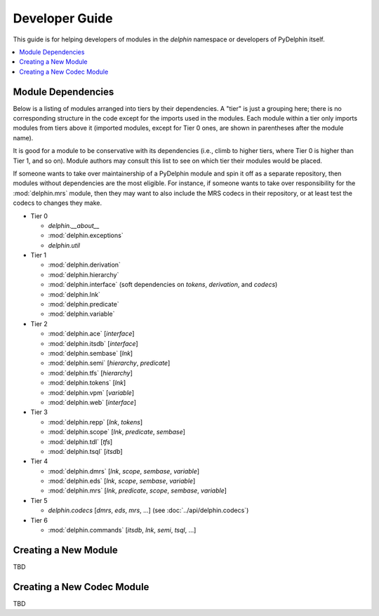 
Developer Guide
===============

This guide is for helping developers of modules in the `delphin`
namespace or developers of PyDelphin itself.

.. contents::
   :local:

Module Dependencies
-------------------

Below is a listing of modules arranged into tiers by their
dependencies. A "tier" is just a grouping here; there is no
corresponding structure in the code except for the imports used in the
modules. Each module within a tier only imports modules from tiers
above it (imported modules, except for Tier 0 ones, are shown in
parentheses after the module name).

It is good for a module to be conservative with its dependencies
(i.e., climb to higher tiers, where Tier 0 is higher than Tier 1, and
so on). Module authors may consult this list to see on which tier
their modules would be placed.

If someone wants to take over maintainership of a PyDelphin module and
spin it off as a separate repository, then modules without
dependencies are the most eligible. For instance, if someone wants to
take over responsibility for the :mod:`delphin.mrs` module, then they
may want to also include the MRS codecs in their repository, or at
least test the codecs to changes they make.

* Tier 0

  - `delphin.__about__`
  - :mod:`delphin.exceptions`
  - `delphin.util`

* Tier 1

  - :mod:`delphin.derivation`
  - :mod:`delphin.hierarchy`
  - :mod:`delphin.interface` (soft dependencies on `tokens`,
    `derivation`, and `codecs`)
  - :mod:`delphin.lnk`
  - :mod:`delphin.predicate`
  - :mod:`delphin.variable`

* Tier 2

  - :mod:`delphin.ace` [`interface`]
  - :mod:`delphin.itsdb` [`interface`]
  - :mod:`delphin.sembase` [`lnk`]
  - :mod:`delphin.semi` [`hierarchy`, `predicate`]
  - :mod:`delphin.tfs` [`hierarchy`]
  - :mod:`delphin.tokens` [`lnk`]
  - :mod:`delphin.vpm` [`variable`]
  - :mod:`delphin.web` [`interface`]

* Tier 3

  - :mod:`delphin.repp` [`lnk`, `tokens`]
  - :mod:`delphin.scope` [`lnk`, `predicate`, `sembase`]
  - :mod:`delphin.tdl` [`tfs`]
  - :mod:`delphin.tsql` [`itsdb`]

* Tier 4

  - :mod:`delphin.dmrs` [`lnk`, `scope`, `sembase`, `variable`]
  - :mod:`delphin.eds` [`lnk`, `scope`, `sembase`, `variable`]
  - :mod:`delphin.mrs` [`lnk`, `predicate`, `scope`, `sembase`, `variable`]

* Tier 5

  - `delphin.codecs` [`dmrs`, `eds`, `mrs`, ...] (see :doc:`../api/delphin.codecs`)

* Tier 6

  - :mod:`delphin.commands` [`itsdb`, `lnk`, `semi`, `tsql`, ...]


Creating a New Module
---------------------

TBD


Creating a New Codec Module
---------------------------

TBD

